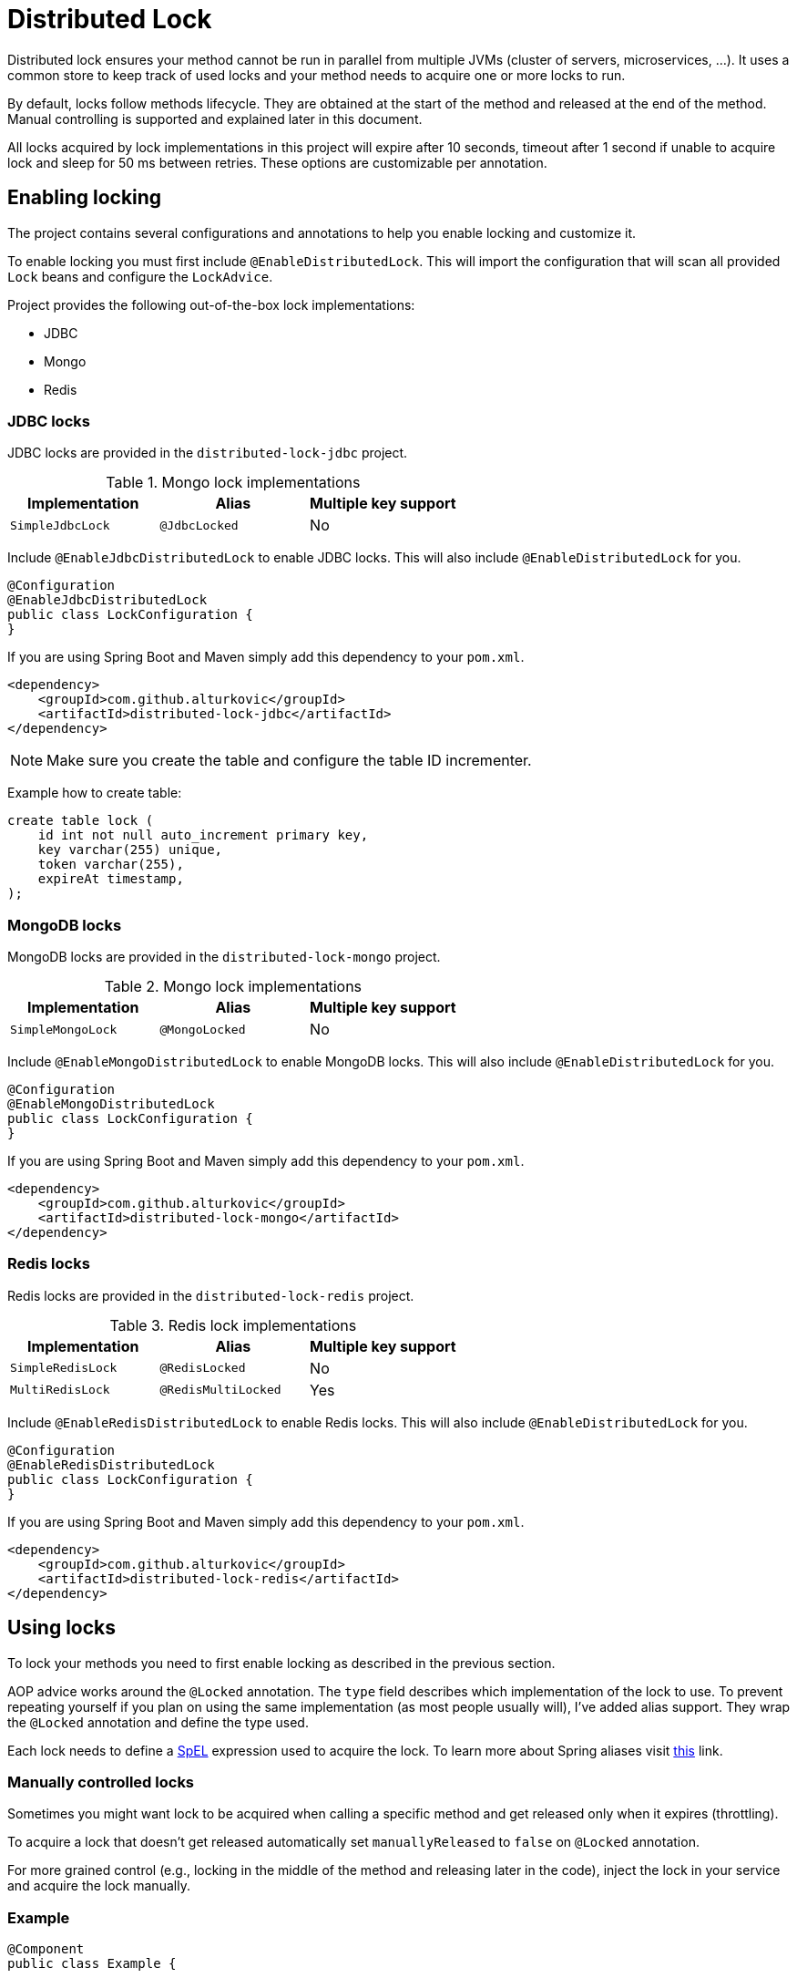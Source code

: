 = Distributed Lock

Distributed lock ensures your method cannot be run in parallel from multiple JVMs (cluster of servers, microservices, ...).
It uses a common store to keep track of used locks and your method needs to acquire one or more locks to run.

By default, locks follow methods lifecycle. They are obtained at the start of the method and released at the end of the method.
Manual controlling is supported and explained later in this document.

All locks acquired by lock implementations in this project will expire after 10 seconds, timeout after 1 second if unable to acquire lock and sleep for 50 ms between retries.
These options are customizable per annotation.

== Enabling locking

The project contains several configurations and annotations to help you enable locking and customize it.

To enable locking you must first include `@EnableDistributedLock`.
This will import the configuration that will scan all provided `Lock` beans and configure the `LockAdvice`.

Project provides the following out-of-the-box lock implementations:

 * JDBC
 * Mongo
 * Redis

=== JDBC locks

JDBC locks are provided in the `distributed-lock-jdbc` project.

.Mongo lock implementations
|===
|Implementation |Alias |Multiple key support

|`SimpleJdbcLock`
|`@JdbcLocked`
|No
|===

Include `@EnableJdbcDistributedLock` to enable JDBC locks.
This will also include `@EnableDistributedLock` for you.

[source,java]
----
@Configuration
@EnableJdbcDistributedLock
public class LockConfiguration {
}
----

If you are using Spring Boot and Maven simply add this dependency to your `pom.xml`.

[source,xml]
----
<dependency>
    <groupId>com.github.alturkovic</groupId>
    <artifactId>distributed-lock-jdbc</artifactId>
</dependency>
----

[NOTE]
====
Make sure you create the table and configure the table ID incrementer.
====

Example how to create table:
[source, sql]
----
create table lock (
    id int not null auto_increment primary key,
    key varchar(255) unique,
    token varchar(255),
    expireAt timestamp,
);
----

=== MongoDB locks

MongoDB locks are provided in the `distributed-lock-mongo` project.

.Mongo lock implementations
|===
|Implementation |Alias |Multiple key support

|`SimpleMongoLock`
|`@MongoLocked`
|No
|===

Include `@EnableMongoDistributedLock` to enable MongoDB locks.
This will also include `@EnableDistributedLock` for you.

[source,java]
----
@Configuration
@EnableMongoDistributedLock
public class LockConfiguration {
}
----

If you are using Spring Boot and Maven simply add this dependency to your `pom.xml`.

[source,xml]
----
<dependency>
    <groupId>com.github.alturkovic</groupId>
    <artifactId>distributed-lock-mongo</artifactId>
</dependency>
----

=== Redis locks

Redis locks are provided in the `distributed-lock-redis` project.

.Redis lock implementations
|===
|Implementation |Alias |Multiple key support

|`SimpleRedisLock`
|`@RedisLocked`
|No

|`MultiRedisLock`
|`@RedisMultiLocked`
|Yes
|===

Include `@EnableRedisDistributedLock` to enable Redis locks.
This will also include `@EnableDistributedLock` for you.

[source,java]
----
@Configuration
@EnableRedisDistributedLock
public class LockConfiguration {
}
----

If you are using Spring Boot and Maven simply add this dependency to your `pom.xml`.

[source,xml]
----
<dependency>
    <groupId>com.github.alturkovic</groupId>
    <artifactId>distributed-lock-redis</artifactId>
</dependency>
----

== Using locks

To lock your methods you need to first enable locking as described in the previous section.

AOP advice works around the `@Locked` annotation. The `type` field describes which implementation of the lock to use.
To prevent repeating yourself if you plan on using the same implementation (as most people usually will), I've added alias support.
They wrap the `@Locked` annotation and define the type used.

Each lock needs to define a https://docs.spring.io/spring/docs/current/spring-framework-reference/html/expressions.html[SpEL] expression used to acquire the lock.
To learn more about Spring aliases visit https://github.com/spring-projects/spring-framework/wiki/Spring-Annotation-Programming-Model[this] link.

=== Manually controlled locks

Sometimes you might want lock to be acquired when calling a specific method and get released only when it expires (throttling).

To acquire a lock that doesn't get released automatically set `manuallyReleased` to `false` on `@Locked` annotation.

For more grained control (e.g., locking in the middle of the method and releasing later in the code), inject the lock in your service and acquire the lock manually.

=== Example

[source,java]
----
@Component
public class Example {

    @Qualifier("simpleRedisLock")
    private Lock lock;

    // other fields...

    private void manuallyLocked() {
        // code before locking...

        final String token = lock.acquire(keys, storeId, expiration, retry, timeout);

        // check if you acquired a token
        if (StringUtils.isEmpty(token)) {
            throw new IllegalStateException("Lock not acquired!");
        }

        // code after locking...

        lock.release(keys, token, storeId);

        // code after releasing the lock...
    }
}
----

=== Unsuccessful locks

If method cannot be locked, `DistributedLockConfiguration` will be thrown.

Method might not acquire the lock if:

. keys from SpEL expression cannot be resolved
. another method acquired the lock
. Lock implementation threw an exception

== Examples

Locking a method with the name _aliased_ in the document called _lock_ in MongoDB:

[source,java]
----
@MongoLocked(expression = "'aliased'", typeSpecificStoreId = "lock")
public void runLockedWithMongo() {
    // locked code
}
----

Locking with multiple keys determined in runtime, use SpEL, for an example:

[source,java]
----
@RedisMultiLocked(expression = "T(com.example.MyUtils).getNamesWithId(#p0)")
public void runLockedWithRedis(final int id) {
    // locked code
}
----

This means that the `runLockedWithRedis` method will execute only if all keys evaluated by expression were acquired.

Locking with a custom lock implementation based on value of integer field `count`:

[source,java]
----
@Locked(type = MyCustomLock.class, expression = "getCount", prefix = "using:")
public void runLockedWithMyCustomLock() {
    // locked code
}
----

== SpEL key generator

This is the default key generator the advice uses. If you wish to use your own, don't use any of the provided configurations,
simply write your own and specify your own `KeyGenerator` implementation and pass it to `LockAdvice`.

The default key generator has access to the currently executing context, meaning you can access your fields and methods from SpEL.
By default, parameters of the method are accessible from SpEL with #p prefix followed by the parameter index, ie: `#p1` is the second parameter.

You can register your own converters to convert your classes to strings that will be used as lock names
using `com.github.alturkovic.lock.key.SpelKeyGenerator.registerConverter` method.

Examples provided in `com.github.alturkovic.lock.key.SpelKeyGeneratorTest`.

== Customization

If you want to use custom lock implementations, simply implement `Lock` interface and register it in a configuration.
The `LockAdvice` will pick it up and register it automatically.

You can also create an alias for your lock so you don't have to specify `@Locked` type field.
The `LockAdvice` will recognize your alias automatically.